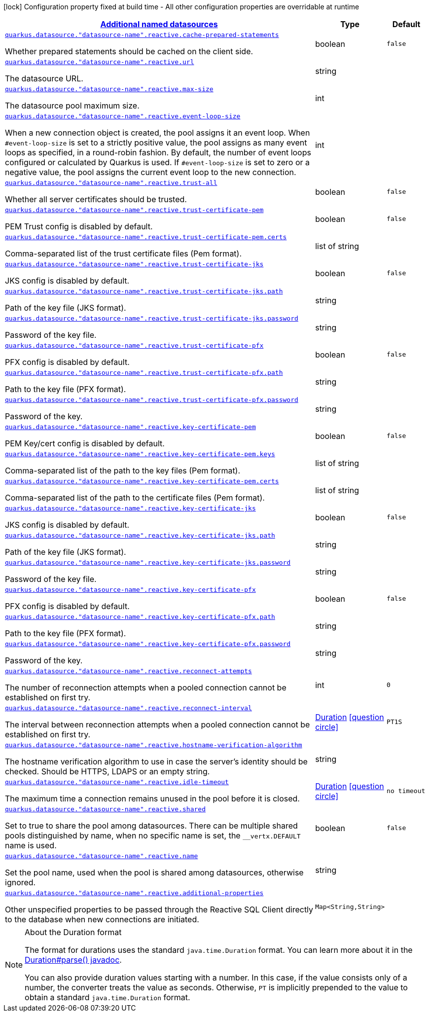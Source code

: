 [.configuration-legend]
icon:lock[title=Fixed at build time] Configuration property fixed at build time - All other configuration properties are overridable at runtime
[.configuration-reference, cols="80,.^10,.^10"]
|===

h|[[quarkus-reactive-datasource-config-group-data-sources-reactive-runtime-config-data-source-reactive-outer-named-runtime-config_quarkus.datasource.named-data-sources-additional-named-datasources]]link:#quarkus-reactive-datasource-config-group-data-sources-reactive-runtime-config-data-source-reactive-outer-named-runtime-config_quarkus.datasource.named-data-sources-additional-named-datasources[Additional named datasources]

h|Type
h|Default

a| [[quarkus-reactive-datasource-config-group-data-sources-reactive-runtime-config-data-source-reactive-outer-named-runtime-config_quarkus.datasource.-datasource-name-.reactive.cache-prepared-statements]]`link:#quarkus-reactive-datasource-config-group-data-sources-reactive-runtime-config-data-source-reactive-outer-named-runtime-config_quarkus.datasource.-datasource-name-.reactive.cache-prepared-statements[quarkus.datasource."datasource-name".reactive.cache-prepared-statements]`

[.description]
--
Whether prepared statements should be cached on the client side.
--|boolean 
|`false`


a| [[quarkus-reactive-datasource-config-group-data-sources-reactive-runtime-config-data-source-reactive-outer-named-runtime-config_quarkus.datasource.-datasource-name-.reactive.url]]`link:#quarkus-reactive-datasource-config-group-data-sources-reactive-runtime-config-data-source-reactive-outer-named-runtime-config_quarkus.datasource.-datasource-name-.reactive.url[quarkus.datasource."datasource-name".reactive.url]`

[.description]
--
The datasource URL.
--|string 
|


a| [[quarkus-reactive-datasource-config-group-data-sources-reactive-runtime-config-data-source-reactive-outer-named-runtime-config_quarkus.datasource.-datasource-name-.reactive.max-size]]`link:#quarkus-reactive-datasource-config-group-data-sources-reactive-runtime-config-data-source-reactive-outer-named-runtime-config_quarkus.datasource.-datasource-name-.reactive.max-size[quarkus.datasource."datasource-name".reactive.max-size]`

[.description]
--
The datasource pool maximum size.
--|int 
|


a| [[quarkus-reactive-datasource-config-group-data-sources-reactive-runtime-config-data-source-reactive-outer-named-runtime-config_quarkus.datasource.-datasource-name-.reactive.event-loop-size]]`link:#quarkus-reactive-datasource-config-group-data-sources-reactive-runtime-config-data-source-reactive-outer-named-runtime-config_quarkus.datasource.-datasource-name-.reactive.event-loop-size[quarkus.datasource."datasource-name".reactive.event-loop-size]`

[.description]
--
When a new connection object is created, the pool assigns it an event loop. 
 When `++#++event-loop-size` is set to a strictly positive value, the pool assigns as many event loops as specified, in a round-robin fashion. By default, the number of event loops configured or calculated by Quarkus is used. If `++#++event-loop-size` is set to zero or a negative value, the pool assigns the current event loop to the new connection.
--|int 
|


a| [[quarkus-reactive-datasource-config-group-data-sources-reactive-runtime-config-data-source-reactive-outer-named-runtime-config_quarkus.datasource.-datasource-name-.reactive.trust-all]]`link:#quarkus-reactive-datasource-config-group-data-sources-reactive-runtime-config-data-source-reactive-outer-named-runtime-config_quarkus.datasource.-datasource-name-.reactive.trust-all[quarkus.datasource."datasource-name".reactive.trust-all]`

[.description]
--
Whether all server certificates should be trusted.
--|boolean 
|`false`


a| [[quarkus-reactive-datasource-config-group-data-sources-reactive-runtime-config-data-source-reactive-outer-named-runtime-config_quarkus.datasource.-datasource-name-.reactive.trust-certificate-pem]]`link:#quarkus-reactive-datasource-config-group-data-sources-reactive-runtime-config-data-source-reactive-outer-named-runtime-config_quarkus.datasource.-datasource-name-.reactive.trust-certificate-pem[quarkus.datasource."datasource-name".reactive.trust-certificate-pem]`

[.description]
--
PEM Trust config is disabled by default.
--|boolean 
|`false`


a| [[quarkus-reactive-datasource-config-group-data-sources-reactive-runtime-config-data-source-reactive-outer-named-runtime-config_quarkus.datasource.-datasource-name-.reactive.trust-certificate-pem.certs]]`link:#quarkus-reactive-datasource-config-group-data-sources-reactive-runtime-config-data-source-reactive-outer-named-runtime-config_quarkus.datasource.-datasource-name-.reactive.trust-certificate-pem.certs[quarkus.datasource."datasource-name".reactive.trust-certificate-pem.certs]`

[.description]
--
Comma-separated list of the trust certificate files (Pem format).
--|list of string 
|


a| [[quarkus-reactive-datasource-config-group-data-sources-reactive-runtime-config-data-source-reactive-outer-named-runtime-config_quarkus.datasource.-datasource-name-.reactive.trust-certificate-jks]]`link:#quarkus-reactive-datasource-config-group-data-sources-reactive-runtime-config-data-source-reactive-outer-named-runtime-config_quarkus.datasource.-datasource-name-.reactive.trust-certificate-jks[quarkus.datasource."datasource-name".reactive.trust-certificate-jks]`

[.description]
--
JKS config is disabled by default.
--|boolean 
|`false`


a| [[quarkus-reactive-datasource-config-group-data-sources-reactive-runtime-config-data-source-reactive-outer-named-runtime-config_quarkus.datasource.-datasource-name-.reactive.trust-certificate-jks.path]]`link:#quarkus-reactive-datasource-config-group-data-sources-reactive-runtime-config-data-source-reactive-outer-named-runtime-config_quarkus.datasource.-datasource-name-.reactive.trust-certificate-jks.path[quarkus.datasource."datasource-name".reactive.trust-certificate-jks.path]`

[.description]
--
Path of the key file (JKS format).
--|string 
|


a| [[quarkus-reactive-datasource-config-group-data-sources-reactive-runtime-config-data-source-reactive-outer-named-runtime-config_quarkus.datasource.-datasource-name-.reactive.trust-certificate-jks.password]]`link:#quarkus-reactive-datasource-config-group-data-sources-reactive-runtime-config-data-source-reactive-outer-named-runtime-config_quarkus.datasource.-datasource-name-.reactive.trust-certificate-jks.password[quarkus.datasource."datasource-name".reactive.trust-certificate-jks.password]`

[.description]
--
Password of the key file.
--|string 
|


a| [[quarkus-reactive-datasource-config-group-data-sources-reactive-runtime-config-data-source-reactive-outer-named-runtime-config_quarkus.datasource.-datasource-name-.reactive.trust-certificate-pfx]]`link:#quarkus-reactive-datasource-config-group-data-sources-reactive-runtime-config-data-source-reactive-outer-named-runtime-config_quarkus.datasource.-datasource-name-.reactive.trust-certificate-pfx[quarkus.datasource."datasource-name".reactive.trust-certificate-pfx]`

[.description]
--
PFX config is disabled by default.
--|boolean 
|`false`


a| [[quarkus-reactive-datasource-config-group-data-sources-reactive-runtime-config-data-source-reactive-outer-named-runtime-config_quarkus.datasource.-datasource-name-.reactive.trust-certificate-pfx.path]]`link:#quarkus-reactive-datasource-config-group-data-sources-reactive-runtime-config-data-source-reactive-outer-named-runtime-config_quarkus.datasource.-datasource-name-.reactive.trust-certificate-pfx.path[quarkus.datasource."datasource-name".reactive.trust-certificate-pfx.path]`

[.description]
--
Path to the key file (PFX format).
--|string 
|


a| [[quarkus-reactive-datasource-config-group-data-sources-reactive-runtime-config-data-source-reactive-outer-named-runtime-config_quarkus.datasource.-datasource-name-.reactive.trust-certificate-pfx.password]]`link:#quarkus-reactive-datasource-config-group-data-sources-reactive-runtime-config-data-source-reactive-outer-named-runtime-config_quarkus.datasource.-datasource-name-.reactive.trust-certificate-pfx.password[quarkus.datasource."datasource-name".reactive.trust-certificate-pfx.password]`

[.description]
--
Password of the key.
--|string 
|


a| [[quarkus-reactive-datasource-config-group-data-sources-reactive-runtime-config-data-source-reactive-outer-named-runtime-config_quarkus.datasource.-datasource-name-.reactive.key-certificate-pem]]`link:#quarkus-reactive-datasource-config-group-data-sources-reactive-runtime-config-data-source-reactive-outer-named-runtime-config_quarkus.datasource.-datasource-name-.reactive.key-certificate-pem[quarkus.datasource."datasource-name".reactive.key-certificate-pem]`

[.description]
--
PEM Key/cert config is disabled by default.
--|boolean 
|`false`


a| [[quarkus-reactive-datasource-config-group-data-sources-reactive-runtime-config-data-source-reactive-outer-named-runtime-config_quarkus.datasource.-datasource-name-.reactive.key-certificate-pem.keys]]`link:#quarkus-reactive-datasource-config-group-data-sources-reactive-runtime-config-data-source-reactive-outer-named-runtime-config_quarkus.datasource.-datasource-name-.reactive.key-certificate-pem.keys[quarkus.datasource."datasource-name".reactive.key-certificate-pem.keys]`

[.description]
--
Comma-separated list of the path to the key files (Pem format).
--|list of string 
|


a| [[quarkus-reactive-datasource-config-group-data-sources-reactive-runtime-config-data-source-reactive-outer-named-runtime-config_quarkus.datasource.-datasource-name-.reactive.key-certificate-pem.certs]]`link:#quarkus-reactive-datasource-config-group-data-sources-reactive-runtime-config-data-source-reactive-outer-named-runtime-config_quarkus.datasource.-datasource-name-.reactive.key-certificate-pem.certs[quarkus.datasource."datasource-name".reactive.key-certificate-pem.certs]`

[.description]
--
Comma-separated list of the path to the certificate files (Pem format).
--|list of string 
|


a| [[quarkus-reactive-datasource-config-group-data-sources-reactive-runtime-config-data-source-reactive-outer-named-runtime-config_quarkus.datasource.-datasource-name-.reactive.key-certificate-jks]]`link:#quarkus-reactive-datasource-config-group-data-sources-reactive-runtime-config-data-source-reactive-outer-named-runtime-config_quarkus.datasource.-datasource-name-.reactive.key-certificate-jks[quarkus.datasource."datasource-name".reactive.key-certificate-jks]`

[.description]
--
JKS config is disabled by default.
--|boolean 
|`false`


a| [[quarkus-reactive-datasource-config-group-data-sources-reactive-runtime-config-data-source-reactive-outer-named-runtime-config_quarkus.datasource.-datasource-name-.reactive.key-certificate-jks.path]]`link:#quarkus-reactive-datasource-config-group-data-sources-reactive-runtime-config-data-source-reactive-outer-named-runtime-config_quarkus.datasource.-datasource-name-.reactive.key-certificate-jks.path[quarkus.datasource."datasource-name".reactive.key-certificate-jks.path]`

[.description]
--
Path of the key file (JKS format).
--|string 
|


a| [[quarkus-reactive-datasource-config-group-data-sources-reactive-runtime-config-data-source-reactive-outer-named-runtime-config_quarkus.datasource.-datasource-name-.reactive.key-certificate-jks.password]]`link:#quarkus-reactive-datasource-config-group-data-sources-reactive-runtime-config-data-source-reactive-outer-named-runtime-config_quarkus.datasource.-datasource-name-.reactive.key-certificate-jks.password[quarkus.datasource."datasource-name".reactive.key-certificate-jks.password]`

[.description]
--
Password of the key file.
--|string 
|


a| [[quarkus-reactive-datasource-config-group-data-sources-reactive-runtime-config-data-source-reactive-outer-named-runtime-config_quarkus.datasource.-datasource-name-.reactive.key-certificate-pfx]]`link:#quarkus-reactive-datasource-config-group-data-sources-reactive-runtime-config-data-source-reactive-outer-named-runtime-config_quarkus.datasource.-datasource-name-.reactive.key-certificate-pfx[quarkus.datasource."datasource-name".reactive.key-certificate-pfx]`

[.description]
--
PFX config is disabled by default.
--|boolean 
|`false`


a| [[quarkus-reactive-datasource-config-group-data-sources-reactive-runtime-config-data-source-reactive-outer-named-runtime-config_quarkus.datasource.-datasource-name-.reactive.key-certificate-pfx.path]]`link:#quarkus-reactive-datasource-config-group-data-sources-reactive-runtime-config-data-source-reactive-outer-named-runtime-config_quarkus.datasource.-datasource-name-.reactive.key-certificate-pfx.path[quarkus.datasource."datasource-name".reactive.key-certificate-pfx.path]`

[.description]
--
Path to the key file (PFX format).
--|string 
|


a| [[quarkus-reactive-datasource-config-group-data-sources-reactive-runtime-config-data-source-reactive-outer-named-runtime-config_quarkus.datasource.-datasource-name-.reactive.key-certificate-pfx.password]]`link:#quarkus-reactive-datasource-config-group-data-sources-reactive-runtime-config-data-source-reactive-outer-named-runtime-config_quarkus.datasource.-datasource-name-.reactive.key-certificate-pfx.password[quarkus.datasource."datasource-name".reactive.key-certificate-pfx.password]`

[.description]
--
Password of the key.
--|string 
|


a| [[quarkus-reactive-datasource-config-group-data-sources-reactive-runtime-config-data-source-reactive-outer-named-runtime-config_quarkus.datasource.-datasource-name-.reactive.reconnect-attempts]]`link:#quarkus-reactive-datasource-config-group-data-sources-reactive-runtime-config-data-source-reactive-outer-named-runtime-config_quarkus.datasource.-datasource-name-.reactive.reconnect-attempts[quarkus.datasource."datasource-name".reactive.reconnect-attempts]`

[.description]
--
The number of reconnection attempts when a pooled connection cannot be established on first try.
--|int 
|`0`


a| [[quarkus-reactive-datasource-config-group-data-sources-reactive-runtime-config-data-source-reactive-outer-named-runtime-config_quarkus.datasource.-datasource-name-.reactive.reconnect-interval]]`link:#quarkus-reactive-datasource-config-group-data-sources-reactive-runtime-config-data-source-reactive-outer-named-runtime-config_quarkus.datasource.-datasource-name-.reactive.reconnect-interval[quarkus.datasource."datasource-name".reactive.reconnect-interval]`

[.description]
--
The interval between reconnection attempts when a pooled connection cannot be established on first try.
--|link:https://docs.oracle.com/javase/8/docs/api/java/time/Duration.html[Duration]
  link:#duration-note-anchor[icon:question-circle[], title=More information about the Duration format]
|`PT1S`


a| [[quarkus-reactive-datasource-config-group-data-sources-reactive-runtime-config-data-source-reactive-outer-named-runtime-config_quarkus.datasource.-datasource-name-.reactive.hostname-verification-algorithm]]`link:#quarkus-reactive-datasource-config-group-data-sources-reactive-runtime-config-data-source-reactive-outer-named-runtime-config_quarkus.datasource.-datasource-name-.reactive.hostname-verification-algorithm[quarkus.datasource."datasource-name".reactive.hostname-verification-algorithm]`

[.description]
--
The hostname verification algorithm to use in case the server's identity should be checked. Should be HTTPS, LDAPS or an empty string.
--|string 
|


a| [[quarkus-reactive-datasource-config-group-data-sources-reactive-runtime-config-data-source-reactive-outer-named-runtime-config_quarkus.datasource.-datasource-name-.reactive.idle-timeout]]`link:#quarkus-reactive-datasource-config-group-data-sources-reactive-runtime-config-data-source-reactive-outer-named-runtime-config_quarkus.datasource.-datasource-name-.reactive.idle-timeout[quarkus.datasource."datasource-name".reactive.idle-timeout]`

[.description]
--
The maximum time a connection remains unused in the pool before it is closed.
--|link:https://docs.oracle.com/javase/8/docs/api/java/time/Duration.html[Duration]
  link:#duration-note-anchor[icon:question-circle[], title=More information about the Duration format]
|`no timeout`


a| [[quarkus-reactive-datasource-config-group-data-sources-reactive-runtime-config-data-source-reactive-outer-named-runtime-config_quarkus.datasource.-datasource-name-.reactive.shared]]`link:#quarkus-reactive-datasource-config-group-data-sources-reactive-runtime-config-data-source-reactive-outer-named-runtime-config_quarkus.datasource.-datasource-name-.reactive.shared[quarkus.datasource."datasource-name".reactive.shared]`

[.description]
--
Set to true to share the pool among datasources. There can be multiple shared pools distinguished by name, when no specific name is set, the `__vertx.DEFAULT` name is used.
--|boolean 
|`false`


a| [[quarkus-reactive-datasource-config-group-data-sources-reactive-runtime-config-data-source-reactive-outer-named-runtime-config_quarkus.datasource.-datasource-name-.reactive.name]]`link:#quarkus-reactive-datasource-config-group-data-sources-reactive-runtime-config-data-source-reactive-outer-named-runtime-config_quarkus.datasource.-datasource-name-.reactive.name[quarkus.datasource."datasource-name".reactive.name]`

[.description]
--
Set the pool name, used when the pool is shared among datasources, otherwise ignored.
--|string 
|


a| [[quarkus-reactive-datasource-config-group-data-sources-reactive-runtime-config-data-source-reactive-outer-named-runtime-config_quarkus.datasource.-datasource-name-.reactive.additional-properties-additional-properties]]`link:#quarkus-reactive-datasource-config-group-data-sources-reactive-runtime-config-data-source-reactive-outer-named-runtime-config_quarkus.datasource.-datasource-name-.reactive.additional-properties-additional-properties[quarkus.datasource."datasource-name".reactive.additional-properties]`

[.description]
--
Other unspecified properties to be passed through the Reactive SQL Client directly to the database when new connections are initiated.
--|`Map<String,String>` 
|

|===
ifndef::no-duration-note[]
[NOTE]
[[duration-note-anchor]]
.About the Duration format
====
The format for durations uses the standard `java.time.Duration` format.
You can learn more about it in the link:https://docs.oracle.com/javase/8/docs/api/java/time/Duration.html#parse-java.lang.CharSequence-[Duration#parse() javadoc].

You can also provide duration values starting with a number.
In this case, if the value consists only of a number, the converter treats the value as seconds.
Otherwise, `PT` is implicitly prepended to the value to obtain a standard `java.time.Duration` format.
====
endif::no-duration-note[]

